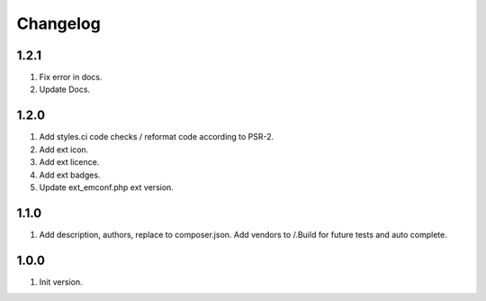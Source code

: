 Changelog
---------

1.2.1
~~~~~
1) Fix error in docs.
2) Update Docs.

1.2.0
~~~~~
1) Add styles.ci code checks / reformat code according to PSR-2.
2) Add ext icon.
3) Add ext licence.
4) Add ext badges.
5) Update ext_emconf.php ext version.

1.1.0
~~~~~
1) Add description, authors, replace to composer.json. Add vendors to /.Build for future tests and auto complete.

1.0.0
~~~~~
1) Init version.